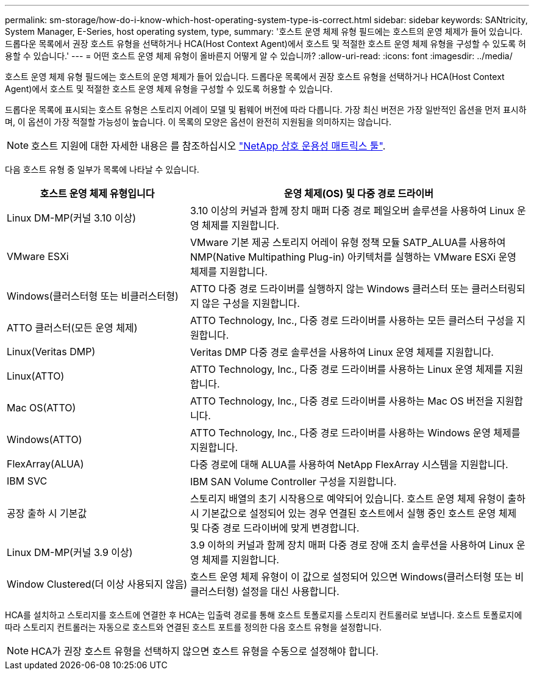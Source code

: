 ---
permalink: sm-storage/how-do-i-know-which-host-operating-system-type-is-correct.html 
sidebar: sidebar 
keywords: SANtricity, System Manager, E-Series, host operating system, type, 
summary: '호스트 운영 체제 유형 필드에는 호스트의 운영 체제가 들어 있습니다. 드롭다운 목록에서 권장 호스트 유형을 선택하거나 HCA(Host Context Agent)에서 호스트 및 적절한 호스트 운영 체제 유형을 구성할 수 있도록 허용할 수 있습니다.' 
---
= 어떤 호스트 운영 체제 유형이 올바른지 어떻게 알 수 있습니까?
:allow-uri-read: 
:icons: font
:imagesdir: ../media/


[role="lead"]
호스트 운영 체제 유형 필드에는 호스트의 운영 체제가 들어 있습니다. 드롭다운 목록에서 권장 호스트 유형을 선택하거나 HCA(Host Context Agent)에서 호스트 및 적절한 호스트 운영 체제 유형을 구성할 수 있도록 허용할 수 있습니다.

드롭다운 목록에 표시되는 호스트 유형은 스토리지 어레이 모델 및 펌웨어 버전에 따라 다릅니다. 가장 최신 버전은 가장 일반적인 옵션을 먼저 표시하며, 이 옵션이 가장 적절할 가능성이 높습니다. 이 목록의 모양은 옵션이 완전히 지원됨을 의미하지는 않습니다.

[NOTE]
====
호스트 지원에 대한 자세한 내용은 를 참조하십시오 https://imt.netapp.com/matrix/#welcome["NetApp 상호 운용성 매트릭스 툴"^].

====
다음 호스트 유형 중 일부가 목록에 나타날 수 있습니다.

[cols="35h,~"]
|===
| 호스트 운영 체제 유형입니다 | 운영 체제(OS) 및 다중 경로 드라이버 


 a| 
Linux DM-MP(커널 3.10 이상)
 a| 
3.10 이상의 커널과 함께 장치 매퍼 다중 경로 페일오버 솔루션을 사용하여 Linux 운영 체제를 지원합니다.



 a| 
VMware ESXi
 a| 
VMware 기본 제공 스토리지 어레이 유형 정책 모듈 SATP_ALUA를 사용하여 NMP(Native Multipathing Plug-in) 아키텍처를 실행하는 VMware ESXi 운영 체제를 지원합니다.



 a| 
Windows(클러스터형 또는 비클러스터형)
 a| 
ATTO 다중 경로 드라이버를 실행하지 않는 Windows 클러스터 또는 클러스터링되지 않은 구성을 지원합니다.



 a| 
ATTO 클러스터(모든 운영 체제)
 a| 
ATTO Technology, Inc., 다중 경로 드라이버를 사용하는 모든 클러스터 구성을 지원합니다.



 a| 
Linux(Veritas DMP)
 a| 
Veritas DMP 다중 경로 솔루션을 사용하여 Linux 운영 체제를 지원합니다.



 a| 
Linux(ATTO)
 a| 
ATTO Technology, Inc., 다중 경로 드라이버를 사용하는 Linux 운영 체제를 지원합니다.



 a| 
Mac OS(ATTO)
 a| 
ATTO Technology, Inc., 다중 경로 드라이버를 사용하는 Mac OS 버전을 지원합니다.



 a| 
Windows(ATTO)
 a| 
ATTO Technology, Inc., 다중 경로 드라이버를 사용하는 Windows 운영 체제를 지원합니다.



 a| 
FlexArray(ALUA)
 a| 
다중 경로에 대해 ALUA를 사용하여 NetApp FlexArray 시스템을 지원합니다.



 a| 
IBM SVC
 a| 
IBM SAN Volume Controller 구성을 지원합니다.



 a| 
공장 출하 시 기본값
 a| 
스토리지 배열의 초기 시작용으로 예약되어 있습니다. 호스트 운영 체제 유형이 출하 시 기본값으로 설정되어 있는 경우 연결된 호스트에서 실행 중인 호스트 운영 체제 및 다중 경로 드라이버에 맞게 변경합니다.



 a| 
Linux DM-MP(커널 3.9 이상)
 a| 
3.9 이하의 커널과 함께 장치 매퍼 다중 경로 장애 조치 솔루션을 사용하여 Linux 운영 체제를 지원합니다.



 a| 
Window Clustered(더 이상 사용되지 않음)
 a| 
호스트 운영 체제 유형이 이 값으로 설정되어 있으면 Windows(클러스터형 또는 비클러스터형) 설정을 대신 사용합니다.

|===
HCA를 설치하고 스토리지를 호스트에 연결한 후 HCA는 입출력 경로를 통해 호스트 토폴로지를 스토리지 컨트롤러로 보냅니다. 호스트 토폴로지에 따라 스토리지 컨트롤러는 자동으로 호스트와 연결된 호스트 포트를 정의한 다음 호스트 유형을 설정합니다.

[NOTE]
====
HCA가 권장 호스트 유형을 선택하지 않으면 호스트 유형을 수동으로 설정해야 합니다.

====